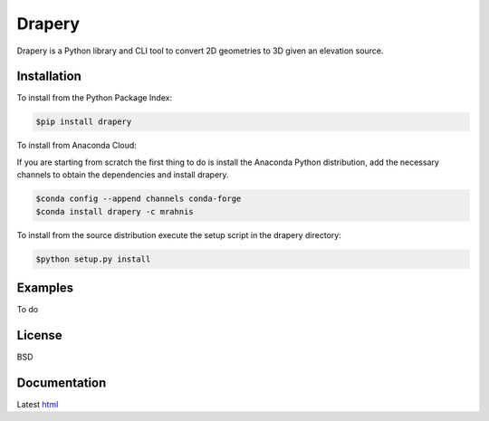 =======
Drapery
=======

Drapery is a Python library and CLI tool to convert 2D geometries to 3D given an elevation source.

.. image:: https://github.com/mrahnis/drapery/workflows/Python%20package/badge.svg
    :target: https://github.com/mrahnis/drapery/actions?query=workflow%3A%22Python+package%22
    :alt: Python Package

.. image:: https://github.com/mrahnis/drapery/workflows/Conda%20package/badge.svg
    :target: https://github.com/mrahnis/drapery/actions?query=workflow%3A%22Conda+package%22
    :alt: Conda Package

.. image:: https://readthedocs.org/projects/drapery/badge/?version=latest
    :target: http://drapery.readthedocs.io/en/latest/?badge=latest
    :alt: Documentation Status

Installation
============

.. image:: https://img.shields.io/pypi/v/drapery.svg
   :target: https://pypi.python.org/pypi/drapery/

.. image:: https://anaconda.org/mrahnis/drapery/badges/version.svg
    :target: https://anaconda.org/mrahnis/drapery

To install from the Python Package Index:

.. code:: console

    $pip install drapery

To install from Anaconda Cloud:

If you are starting from scratch the first thing to do is install the Anaconda Python distribution, add the necessary channels to obtain the dependencies and install drapery.

.. code:: console

    $conda config --append channels conda-forge
    $conda install drapery -c mrahnis

To install from the source distribution execute the setup script in the drapery directory:

.. code:: console

    $python setup.py install

Examples
========

To do

License
=======

BSD

Documentation
=============

Latest `html`_

.. _html: http://drapery.readthedocs.org/en/latest/